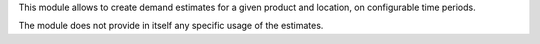 This module allows to create demand estimates for a given product and location, on configurable time periods.

The module does not provide in itself any specific usage of the estimates.
